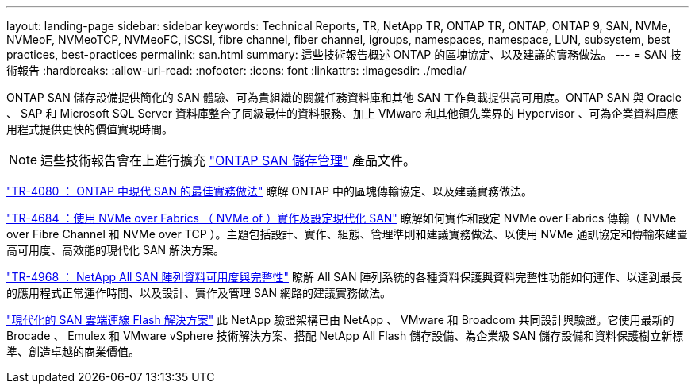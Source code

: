 ---
layout: landing-page 
sidebar: sidebar 
keywords: Technical Reports, TR, NetApp TR, ONTAP TR, ONTAP, ONTAP 9, SAN, NVMe, NVMeoF, NVMeoTCP, NVMeoFC, iSCSI, fibre channel, fiber channel, igroups, namespaces, namespace, LUN, subsystem, best practices, best-practices 
permalink: san.html 
summary: 這些技術報告概述 ONTAP 的區塊協定、以及建議的實務做法。 
---
= SAN 技術報告
:hardbreaks:
:allow-uri-read: 
:nofooter: 
:icons: font
:linkattrs: 
:imagesdir: ./media/


[role="lead"]
ONTAP SAN 儲存設備提供簡化的 SAN 體驗、可為貴組織的關鍵任務資料庫和其他 SAN 工作負載提供高可用度。ONTAP SAN 與 Oracle 、 SAP 和 Microsoft SQL Server 資料庫整合了同級最佳的資料服務、加上 VMware 和其他領先業界的 Hypervisor 、可為企業資料庫應用程式提供更快的價值實現時間。

[NOTE]
====
這些技術報告會在上進行擴充 link:https://docs.netapp.com/us-en/ontap/san-management/index.html["ONTAP SAN 儲存管理"] 產品文件。

====
link:https://www.netapp.com/pdf.html?item=/media/10680-tr4080.pdf["TR-4080 ： ONTAP 中現代 SAN 的最佳實務做法"^]
瞭解 ONTAP 中的區塊傳輸協定、以及建議實務做法。

link:https://www.netapp.com/pdf.html?item=/media/10681-tr4684.pdf["TR-4684 ：使用 NVMe over Fabrics （ NVMe of ）實作及設定現代化 SAN"^]
瞭解如何實作和設定 NVMe over Fabrics 傳輸（ NVMe over Fibre Channel 和 NVMe over TCP ）。主題包括設計、實作、組態、管理準則和建議實務做法、以使用 NVMe 通訊協定和傳輸來建置高可用度、高效能的現代化 SAN 解決方案。

link:https://www.netapp.com/pdf.html?item=/media/85671-tr-4968.pdf["TR-4968 ： NetApp All SAN 陣列資料可用度與完整性"^]
瞭解 All SAN 陣列系統的各種資料保護與資料完整性功能如何運作、以達到最長的應用程式正常運作時間、以及設計、實作及管理 SAN 網路的建議實務做法。

link:https://www.netapp.com/pdf.html?item=/media/9222-nva-1145-design.pdf["現代化的 SAN 雲端連線 Flash 解決方案"^]
此 NetApp 驗證架構已由 NetApp 、 VMware 和 Broadcom 共同設計與驗證。它使用最新的 Brocade 、 Emulex 和 VMware vSphere 技術解決方案、搭配 NetApp All Flash 儲存設備、為企業級 SAN 儲存設備和資料保護樹立新標準、創造卓越的商業價值。
